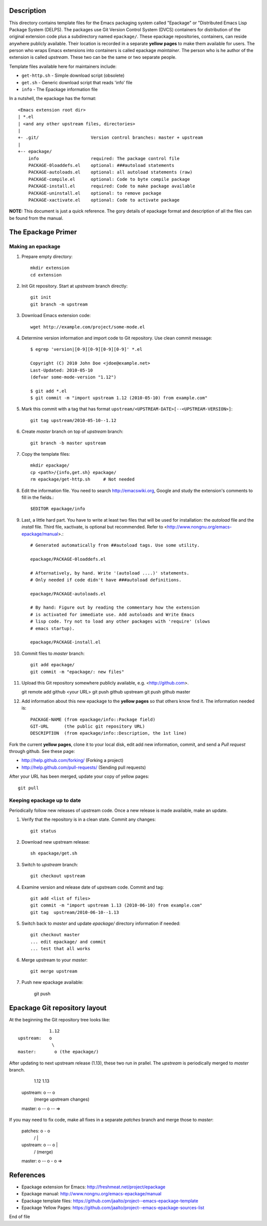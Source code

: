 Description
===========

This directory contains template files for the Emacs packaging system
called "Epackage" or "Distributed Emacs Lisp Package System (DELPS).
The packages use Git Version Control System (DVCS) containers for
distribution of the original extension code plus a subdirectory named
``epackage/``. These epackage repositories, containers, can reside
anywhere publicly available. Their location is recorded in a separate
**yellow pages** to make them available for users. The person who wraps
Emacs extensions into containers is called epackage *maintainer*. The
person who is he author of the extension is called *upstream*. These
two can be the same or two separate people.

Template files available here for maintainers include:

* ``get-http.sh``     - Simple download script (obsolete)
* ``get.sh``          - Generic download script that reads 'info' file
* ``info``            - The Epackage information file

In a nutshell, the epackage has the format::

    <Emacs extension root dir>
    | *.el
    | <and any other upstream files, directories>
    |
    +- .git/                    Version control branches: master + upstream
    |
    +-- epackage/
        info                    required: The package control file
        PACKAGE-0loaddefs.el    optional: ###autoload statements
        PACKAGE-autoloads.el    optional: all autoload statements (raw)
        PACKAGE-compile.el      optional: Code to byte compile package
        PACKAGE-install.el      required: Code to make package available
        PACKAGE-uninstall.el    optional: to remove package
        PACKAGE-xactivate.el    optional: Code to activate package

**NOTE:** This document is just a quick reference. The gory details of
epackage format and description of all the files can be found from the
manual.

The Epackage Primer
===================

Making an epackage
------------------

1. Prepare empty directory::

     mkdir extension
     cd extension

2. Init Git repository. Start at *upstream* branch directly::

     git init
     git branch -m upstream

3. Download Emacs extension code::

    wget http://example.com/project/some-mode.el

4. Determine version information and import code to Git repository. Use clean commit message::

    $ egrep 'version|[0-9][0-9][0-9][0-9]' *.el

    Copyright (C) 2010 John Doe <jdoe@example.net>
    Last-Updated: 2010-05-10
    (defvar some-mode-version "1.12")

    $ git add *.el
    $ git commit -m "import upstream 1.12 (2010-05-10) from example.com"

5. Mark this commit with a tag that has format ``upstream/<UPSTREAM-DATE>[--<UPSTREAM-VERSION>]``::

    git tag upstream/2010-05-10--1.12

6. Create *master* branch on top of *upstream* branch::

    git branch -b master upstream

7. Copy the template files::

    mkdir epackage/
    cp <path>/{info,get.sh} epackage/
    rm epackage/get-http.sh     # Not needed

8. Edit the information file. You need to search http://emacswiki.org, Google and study the extension's comments to fill in the fields.::

    $EDITOR epackage/info

9. Last, a little hard part. You have to write at least two files that will be used for installation: the *autoload* file and the *install* file. Third file, xactivate, is optional but recommended. Refer to <http://www.nongnu.org/emacs-epackage/manual>.::

    # Generated automatically from ##autoload tags. Use some utility.

    epackage/PACKAGE-0loaddefs.el

    # Afternatively, by hand. Write '(autoload ....)' statements.
    # Only needed if code didn't have ###autoload definitions.

    epackage/PACKAGE-autoloads.el

    # By hand: Figure out by reading the commentary how the extension
    # is activated for immediate use. Add autoloads and Write Emacs
    # lisp code. Try not to load any other packages with 'require' (slows
    # emacs startup).

    epackage/PACKAGE-install.el

#. Commit files to *master* branch::

    git add epackage/
    git commit -m "epackage/: new files"

#. Upload this Git repository somewhere publicly available, e.g. <http://github.com>.

   git remote add github <your URL>
   git push github upstream
   git push github master

#. Add information about this new epackage to the **yellow pages** so that others know find it. The information needed is::

    PACKAGE-NAME (from epackage/info::Package field)
    GIT-URL      (the public git repository URL)
    DESCRIPTION  (from epackage/info::Description, the 1st line)

Fork the current **yellow pages**, clone it to your local disk, edit
add new information, commit, and send a *Pull request* through github.
See these page:

- http://help.github.com/forking/  (Forking a project)
- http://help.github.com/pull-requests/ (Sending pull requests)

After your URL has been merged, update your copy of yellow pages::

    git pull

Keeping epackage up to date
---------------------------

Periodically follow new releases of upstream code. Once a new release is
made available, make an update.

1. Verify that the repository is in a clean state. Commit any changes::

    git status

2. Download new upstream release::

    sh epackage/get.sh

3. Switch to *upstream* branch::

    git checkout upstream

4. Examine version and release date of upstream code. Commit and tag::

    git add <list of files>
    git commit -m "import upstream 1.13 (2010-06-10) from example.com"
    git tag  upstream/2010-06-10--1.13

5. Switch back to *master* and update `epackage/` directory information if needed::

    git checkout master
    ... edit epackage/ and commit
    ... test that all works

6. Merge upstream to your *master*::

    git merge upstream

7. Push new epackage available:

    git push

Epackage Git repository layout
==============================

At the beginning the Git repository tree looks like::

                1.12
    upstream:   o
                 \
    master:       o (the epackage/)

After updating to next upstream release (1.13), these two run in
prallel. The *upstream* is periodically merged to *master* branch.

                1.12 1.13
    upstream:   o -- o
                 \    \ (merge upstream changes)
    master:       o -- o -- =>

If you may need to fix code, make all fixes in a separate *patches*
branch and merge those to *master*:


    patches:           o - o
		      /    |
    upstream:   o -- o     |
                 \    \    \/ (merge)
    master:       o -- o - o =>


References
==========

* Epackage extension for Emacs: http://freshmeat.net/project/epackage
* Epackage manual: http://www.nongnu.org/emacs-epackage/manual
* Epackage template files: https://github.com/jaalto/project--emacs-epackage-template
* Epackage Yellow Pages: https://github.com/jaalto/project--emacs-epackage-sources-list

End of file


